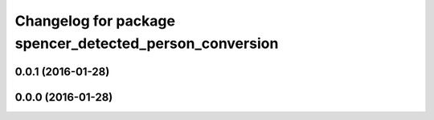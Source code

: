 ^^^^^^^^^^^^^^^^^^^^^^^^^^^^^^^^^^^^^^^^^^^^^^^^^^^^^^^^
Changelog for package spencer_detected_person_conversion
^^^^^^^^^^^^^^^^^^^^^^^^^^^^^^^^^^^^^^^^^^^^^^^^^^^^^^^^

0.0.1 (2016-01-28)
------------------

0.0.0 (2016-01-28)
------------------
